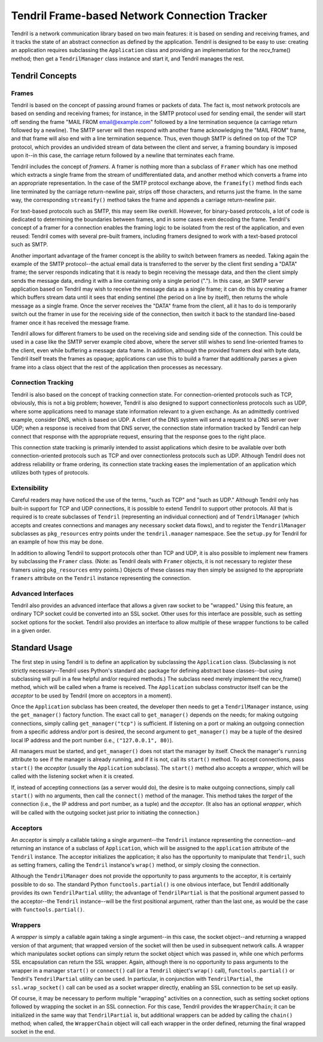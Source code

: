 ==============================================
Tendril Frame-based Network Connection Tracker
==============================================

Tendril is a network communication library based on two main features:
it is based on sending and receiving frames, and it tracks the state
of an abstract connection as defined by the application.  Tendril is
designed to be easy to use: creating an application requires
subclassing the ``Application`` class and providing an implementation
for the recv_frame() method; then get a ``TendrilManager`` class
instance and start it, and Tendril manages the rest.

Tendril Concepts
================

Frames
------

Tendril is based on the concept of passing around frames or packets of
data.  The fact is, most network protocols are based on sending and
receiving frames; for instance, in the SMTP protocol used for sending
email, the sender will start off sending the frame "MAIL FROM
email@example.com" followed by a line termination sequence (a carriage
return followed by a newline).  The SMTP server will then respond with
another frame acknowledging the "MAIL FROM" frame, and that frame will
also end with a line termination sequence.  Thus, even though SMTP is
defined on top of the TCP protocol, which provides an undivided stream
of data between the client and server, a framing boundary is imposed
upon it--in this case, the carriage return followed by a newline that
terminates each frame.

Tendril includes the concept of *framers*.  A framer is nothing more
than a subclass of ``Framer`` which has one method which extracts a
single frame from the stream of undifferentiated data, and another
method which converts a frame into an appropriate representation.  In
the case of the SMTP protocol exchange above, the ``frameify()``
method finds each line terminated by the carriage return-newline pair,
strips off those characters, and returns just the frame.  In the same
way, the corresponding ``streamify()`` method takes the frame and
appends a carriage return-newline pair.

For text-based protocols such as SMTP, this may seem like overkill.
However, for binary-based protocols, a lot of code is dedicated to
determining the boundaries between frames, and in some cases even
decoding the frame.  Tendril's concept of a framer for a connection
enables the framing logic to be isolated from the rest of the
application, and even reused: Tendril comes with several pre-built
framers, including framers designed to work with a text-based protocol
such as SMTP.

Another important advantage of the framer concept is the ability to
switch between framers as needed.  Taking again the example of the
SMTP protocol--the actual email data is transferred to the server by
the client first sending a "DATA" frame; the server responds
indicating that it is ready to begin receiving the message data, and
then the client simply sends the message data, ending it with a line
containing only a single period (".").  In this case, an SMTP server
application based on Tendril may wish to receive the message data as a
single frame; it can do this by creating a framer which buffers stream
data until it sees that ending sentinel (the period on a line by
itself), then returns the whole message as a single frame.  Once the
server receives the "DATA" frame from the client, all it has to do is
temporarily switch out the framer in use for the receiving side of the
connection, then switch it back to the standard line-based framer once
it has received the message frame.

Tendril allows for different framers to be used on the receiving side
and sending side of the connection.  This could be used in a case like
the SMTP server example cited above, where the server still wishes to
send line-oriented frames to the client, even while buffering a
message data frame.  In addition, although the provided framers deal
with byte data, Tendril itself treats the frames as opaque;
applications can use this to build a framer that additionally parses a
given frame into a class object that the rest of the application then
processes as necessary.

Connection Tracking
-------------------

Tendril is also based on the concept of tracking connection state.
For connection-oriented protocols such as TCP, obviously, this is not
a big problem; however, Tendril is also designed to support
connectionless protocols such as UDP, where some applications need to
manage state information relevant to a given exchange.  As an
admittedly contrived example, consider DNS, which is based on UDP.  A
client of the DNS system will send a request to a DNS server over UDP;
when a response is received from that DNS server, the connection state
information tracked by Tendril can help connect that response with the
appropriate request, ensuring that the response goes to the right
place.

This connection state tracking is primarily intended to assist
applications which desire to be available over both
connection-oriented protocols such as TCP and over connectionless
protocols such as UDP.  Although Tendril does not address reliability
or frame ordering, its connection state tracking eases the
implementation of an application which utilizes both types of
protocols.

Extensibility
-------------

Careful readers may have noticed the use of the terms, "such as TCP"
and "such as UDP."  Although Tendril only has built-in support for TCP
and UDP connections, it is possible to extend Tendril to support other
protocols.  All that is required is to create subclasses of
``Tendril`` (representing an individual connection) and of
``TendrilManager`` (which accepts and creates connections and manages
any necessary socket data flows), and to register the
``TendrilManager`` subclasses as ``pkg_resources`` entry points under
the ``tendril.manager`` namespace.  See the ``setup.py`` for Tendril
for an example of how this may be done.

In addition to allowing Tendril to support protocols other than TCP
and UDP, it is also possible to implement new framers by subclassing
the ``Framer`` class.  (Note: as Tendril deals with ``Framer``
objects, it is not necessary to register these framers using
``pkg_resources`` entry points.)  Objects of these classes may then
simply be assigned to the appropriate ``framers`` attribute on the
``Tendril`` instance representing the connection.

Advanced Interfaces
-------------------

Tendril also provides an advanced interface that allows a given raw
socket to be "wrapped."  Using this feature, an ordinary TCP socket
could be converted into an SSL socket.  Other uses for this interface
are possible, such as setting socket options for the socket.  Tendril
also provides an interface to allow multiple of these wrapper
functions to be called in a given order.

Standard Usage
==============

The first step in using Tendril is to define an application by
subclassing the ``Application`` class.  (Subclassing is not strictly
necessary--Tendril uses Python's standard ``abc`` package for defining
abstract base classes--but using subclassing will pull in a few
helpful and/or required methods.)  The subclass need merely implement
the recv_frame() method, which will be called when a frame is
received.  The ``Application`` subclass constructor itself can be the
*acceptor* to be used by Tendril (more on acceptors in a moment).

Once the ``Application`` subclass has been created, the developer then
needs to get a ``TendrilManager`` instance, using the
``get_manager()`` factory function.  The exact call to
``get_manager()`` depends on the needs; for making outgoing
connections, simply calling ``get_manager("tcp")`` is sufficient.  If
listening on a port or making an outgoing connection from a specific
address and/or port is desired, the second argument to
``get_manager()`` may be a tuple of the desired local IP address and
the port number (i.e., ``("127.0.0.1", 80)``).

All managers must be started, and ``get_manager()`` does not start the
manager by itself.  Check the manager's ``running`` attribute to see
if the manager is already running, and if it is not, call its
``start()`` method.  To accept connections, pass ``start()`` the
*acceptor* (usually the ``Application`` subclass).  The ``start()``
method also accepts a *wrapper*, which will be called with the
listening socket when it is created.

If, instead of accepting connections (as a server would do), the
desire is to make outgoing connections, simply call ``start()`` with
no arguments, then call the ``connect()`` method of the manager.  This
method takes the *target* of the connection (i.e., the IP address and
port number, as a tuple) and the *acceptor*.  (It also has an optional
*wrapper*, which will be called with the outgoing socket just prior to
initiating the connection.)

Acceptors
---------

An *acceptor* is simply a callable taking a single argument--the
``Tendril`` instance representing the connection--and returning an
instance of a subclass of ``Application``, which will be assigned to
the ``application`` attribute of the ``Tendril`` instance.  The
acceptor initializes the application; it also has the opportunity to
manipulate that ``Tendril``, such as setting framers, calling the
``Tendril`` instance's ``wrap()`` method, or simply closing the
connection.

Although the ``TendrilManager`` does not provide the opportunity to
pass arguments to the acceptor, it is certainly possible to do so.
The standard Python ``functools.partial()`` is one obvious interface,
but Tendril additionally provides its own ``TendrilPartial`` utility;
the advantage of ``TendrilPartial`` is that the positional argument
passed to the acceptor--the ``Tendril`` instance--will be the first
positional argument, rather than the last one, as would be the case
with ``functools.partial()``.

Wrappers
--------

A *wrapper* is simply a callable again taking a single argument--in
this case, the socket object--and returning a wrapped version of that
argument; that wrapped version of the socket will then be used in
subsequent network calls.  A wrapper which manipulates socket options
can simply return the socket object which was passed in, while one
which performs SSL encapsulation can return the SSL wrapper.  Again,
although there is no opportunity to pass arguments to the wrapper in a
manager ``start()`` or ``connect()`` call (or a ``Tendril`` object's
``wrap()`` call), ``functools.partial()`` or Tendril's
``TendrilPartial`` utility can be used.  In particular, in conjunction
with ``TendrilPartial``, the ``ssl.wrap_socket()`` call can be used as
a socket wrapper directly, enabling an SSL connection to be set up
easily.

Of course, it may be necessary to perform multiple "wrapping"
activities on a connection, such as setting socket options followed by
wrapping the socket in an SSL connection.  For this case, Tendril
provides the ``WrapperChain``; it can be initialized in the same way
that ``TendrilPartial`` is, but additional wrappers can be added by
calling the ``chain()`` method; when called, the ``WrapperChain``
object will call each wrapper in the order defined, returning the
final wrapped socket in the end.
